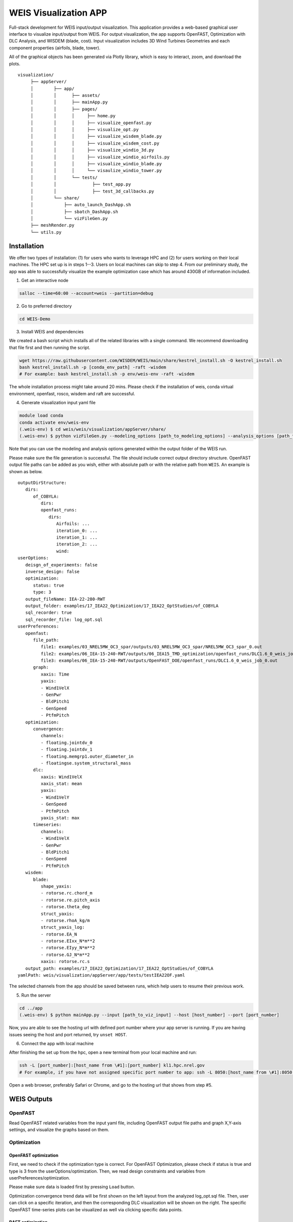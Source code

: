 WEIS Visualization APP
=======================

Full-stack development for WEIS input/output visualization. This application provides a web-based graphical user interface to visualize input/output from WEIS.
For output visualization, the app supports OpenFAST, Optimization with DLC Analysis, and WISDEM (blade, cost).
Input visualization includes 3D Wind Turbines Geometries and each component properties (airfoils, blade, tower).

All of the graphical objects has been generated via Plotly library, which is easy to interact, zoom, and download the plots.

::

   visualization/
        ├── appServer/
        │        ├── app/
        │        │      ├── assets/
        │        │      ├── mainApp.py              
        │        │      ├── pages/
        │        │      │     ├── home.py
        │        │      │     ├── visualize_openfast.py
        │        │      │     ├── visualize_opt.py
        │        │      │     ├── visualize_wisdem_blade.py
        │        │      │     ├── visualize_wisdem_cost.py
        │        │      │     ├── visualize_windio_3d.py
        │        │      │     ├── visualize_windio_airfoils.py
        │        │      │     ├── visualize_windio_blade.py
        │        │      │     └── visaulize_windio_tower.py
        │        │      └── tests/
        │        │              ├── test_app.py
        │        │              ├── test_3d_callbacks.py
        │        └── share/
        │            ├── auto_launch_DashApp.sh
        │            ├── sbatch_DashApp.sh                
        │            └── vizFileGen.py
        ├── meshRender.py
        └── utils.py


Installation
------------

We offer two types of installation: (1) for users who wants to leverage HPC and (2) for users working on their local machines. The HPC set up is in steps 1--3.  Users on local machines can skip to step 4. From our preliminary study, the app was able to successfully visualize the example optimization case which has around 430GB of information included.

.. Set up on HPC
.. ~~~~~~~~~~~~~
1. Get an interactive node

.. code-block:: console

   salloc --time=60:00 --account=weis --partition=debug

2. Go to preferred directory

.. code-block:: console

   cd WEIS-Demo

3. Install WEIS and dependencies

We created a bash script which installs all of the related libraries with a single command. We recommend downloading that file first and then running the script.

.. code-block:: console

   wget https://raw.githubusercontent.com/WISDEM/WEIS/main/share/kestrel_install.sh -O kestrel_install.sh
   bash kestrel_install.sh -p [conda_env_path] -raft -wisdem
   # For example: bash kestrel_install.sh -p env/weis-env -raft -wisdem

The whole installation process might take around 20 mins. Please check if the installation of weis, conda virtual environment, openfast, rosco, wisdem and raft are successful.

4. Generate visualization input yaml file

.. code-block:: console

   module load conda
   conda activate env/weis-env
   (.weis-env) $ cd weis/weis/visualization/appServer/share/
   (.weis-env) $ python vizFileGen.py --modeling_options [path_to_modeling_options] --analysis_options [path_to_analysis_options] --wt_input [path_to_final_wind_io] --output vizInput.yaml

Note that you can use the modeling and analysis options generated within the output folder of the WEIS run.

Please make sure the file generation is successful. The file should include correct output directory structure. 
OpenFAST output file paths can be added as you wish, either with absolute path or with the relative path from ``WEIS``. An example is shown as below.

::

   outputDirStructure:
      dirs:
         of_COBYLA:
            dirs:
            openfast_runs:
               dirs:
                  Airfoils: ...
                  iteration_0: ...
                  iteration_1: ...
                  iteration_2: ...
                  wind:
   userOptions:
      deisgn_of_experiments: false
      inverse_design: false
      optimization:
         status: true
         type: 3
      output_fileName: IEA-22-280-RWT
      output_folder: examples/17_IEA22_Optimization/17_IEA22_OptStudies/of_COBYLA
      sql_recorder: true
      sql_recorder_file: log_opt.sql
   userPreferences:
      openfast:
         file_path:
            file1: examples/03_NREL5MW_OC3_spar/outputs/03_NREL5MW_OC3_spar/NREL5MW_OC3_spar_0.out
            file2: examples/06_IEA-15-240-RWT/outputs/06_IEA15_TMD_optimization/openfast_runs/DLC1.6_0_weis_job_0.out
            file3: examples/06_IEA-15-240-RWT/outputs/OpenFAST_DOE/openfast_runs/DLC1.6_0_weis_job_0.out
         graph:
            xaxis: Time
            yaxis:
            - Wind1VelX
            - GenPwr
            - BldPitch1
            - GenSpeed
            - PtfmPitch
      optimization:
         convergence:
            channels:
            - floating.jointdv_0
            - floating.jointdv_1
            - floating.memgrp1.outer_diameter_in
            - floatingse.system_structural_mass
         dlc:
            xaxis: Wind1VelX
            xaxis_stat: mean
            yaxis:
            - Wind1VelY
            - GenSpeed
            - PtfmPitch
            yaxis_stat: max
         timeseries:
            channels:
            - Wind1VelX
            - GenPwr
            - BldPitch1
            - GenSpeed
            - PtfmPitch
      wisdem:
         blade:
            shape_yaxis:
            - rotorse.rc.chord_m
            - rotorse.re.pitch_axis
            - rotorse.theta_deg
            struct_yaxis:
            - rotorse.rhoA_kg/m
            struct_yaxis_log:
            - rotorse.EA_N
            - rotorse.EIxx_N*m**2
            - rotorse.EIyy_N*m**2
            - rotorse.GJ_N*m**2
            xaxis: rotorse.rc.s
      output_path: examples/17_IEA22_Optimization/17_IEA22_OptStudies/of_COBYLA
   yamlPath: weis/visualization/appServer/app/tests/testIEA22OF.yaml


The selected channels from the app should be saved between runs, which help users to resume their previous work. 

5. Run the server

.. code-block:: console
   
   cd ../app
   (.weis-env) $ python mainApp.py --input [path_to_viz_input] --host [host_number] --port [port_number]

Now, you are able to see the hosting url with defined port number where your app server is running.
If you are having issues seeing the host and port returned, try ``unset HOST``.

6. Connect the app with local machine

After finishing the set up from the hpc, open a new terminal from your local machine and run:

.. code-block:: console

   ssh -L [port_number]:[host_name from \#1]:[port_number] kl1.hpc.nrel.gov
   # For example, if you have not assigned specific port number to app: ssh -L 8050:[host_name from \#1]:8050 kl1.hpc.nrel.gov

Open a web browser, preferably Safari or Chrome, and go to the hosting url that shows from step \#5.


.. Set up on Local Machine
.. ~~~~~~~~~~~~~~~~~~~~~~~

.. 1. Go to preferred directory

.. .. code-block:: console

..    cd WEIS-Demo

.. 2. Install WEIS and dependencies

.. Please use the installation instructions here: https://github.com/WISDEM/WEIS

.. 3. Generate visualization input yaml file

.. .. code-block:: console

..    module load conda
..    conda activate env/weis-env
..    (.weis-env) $ cd weis/weis/visualization/appServer/share/
..    (.weis-env) $ python vizFileGen.py --modeling_options [path_to_modeling_options] --analysis_options [path_to_analysis_options] --wt_input [path_to_final_wind_io] --output vizInput.yaml

.. Note that you can use the modeling and analysis options generated within the output folder of the WEIS run.

.. Please make sure the file generation is successful. The file should include correct output directory structure. 
.. OpenFAST output file paths can be added as you wish, either with absolute path or with the relative path from ``WEIS``. An example is shown as below.

.. ::

..    outputDirStructure:
..       dirs:
..          of_COBYLA:
..             dirs:
..             openfast_runs:
..                dirs:
..                   Airfoils: ...
..                   iteration_0: ...
..                   iteration_1: ...
..                   iteration_2: ...
..                   wind:
..    userOptions:
..       deisgn_of_experiments: false
..       inverse_design: false
..       optimization:
..          status: true
..          type: 3
..       output_fileName: IEA-22-280-RWT
..       output_folder: examples/17_IEA22_Optimization/17_IEA22_OptStudies/of_COBYLA
..       sql_recorder: true
..       sql_recorder_file: log_opt.sql
..    userPreferences:
..       openfast:
..          file_path:
..             file1: examples/03_NREL5MW_OC3_spar/outputs/03_NREL5MW_OC3_spar/NREL5MW_OC3_spar_0.out
..             file2: examples/06_IEA-15-240-RWT/outputs/06_IEA15_TMD_optimization/openfast_runs/DLC1.6_0_weis_job_0.out
..             file3: examples/06_IEA-15-240-RWT/outputs/OpenFAST_DOE/openfast_runs/DLC1.6_0_weis_job_0.out
..          graph:
..             xaxis: Time
..             yaxis:
..             - Wind1VelX
..             - GenPwr
..             - BldPitch1
..             - GenSpeed
..             - PtfmPitch
..       optimization:
..          convergence:
..             channels:
..             - floating.jointdv_0
..             - floating.jointdv_1
..             - floating.memgrp1.outer_diameter_in
..             - floatingse.system_structural_mass
..          dlc:
..             xaxis: Wind1VelX
..             xaxis_stat: mean
..             yaxis:
..             - Wind1VelY
..             - GenSpeed
..             - PtfmPitch
..             yaxis_stat: max
..          timeseries:
..             channels:
..             - Wind1VelX
..             - GenPwr
..             - BldPitch1
..             - GenSpeed
..             - PtfmPitch
..       wisdem:
..          blade:
..             shape_yaxis:
..             - rotorse.rc.chord_m
..             - rotorse.re.pitch_axis
..             - rotorse.theta_deg
..             struct_yaxis:
..             - rotorse.rhoA_kg/m
..             struct_yaxis_log:
..             - rotorse.EA_N
..             - rotorse.EIxx_N*m**2
..             - rotorse.EIyy_N*m**2
..             - rotorse.GJ_N*m**2
..             xaxis: rotorse.rc.s
..       output_path: examples/17_IEA22_Optimization/17_IEA22_OptStudies/of_COBYLA
..    yamlPath: weis/visualization/appServer/app/tests/testIEA22OF.yaml


.. The selected channels from the app should be saved between runs, which help users to resume their previous work. 


.. 4. Run the server

.. .. code-block:: console
   
..    cd ../app
..    (.weis-env) $ python mainApp.py --input [path_to_viz_input] --host [host_number] --port [port_number]

.. Now, you are able to see the hosting url with defined port number where your app server is running. Open a web browser, preferably Safari or Chrome, and enter the hosting url to start.
.. If you are having issues seeing the host and port returned, try ``unset HOST``.


WEIS Outputs
------------

OpenFAST
~~~~~~~~

Read OpenFAST related variables from the input yaml file, including OpenFAST output file paths and graph X,Y-axis settings, and visualize the graphs based on them. 


.. image:: images/viz/WEIS_Outputs/OpenFAST.pdf

Optimization
~~~~~~~~~~~~

OpenFAST optimization
*********************

First, we need to check if the optimization type is correct. For OpenFAST Optimization, please check if status is true and type is 3 from the userOptions/optimization. 
Then, we read design constraints and variables from userPreferences/optimization.

Please make sure data is loaded first by pressing ``Load`` button.

Optimization convergence trend data will be first shown on the left layout from the analyzed log_opt.sql file. 
Then, user can click on a specific iteration, and then the corresponding DLC visualization will be shown on the right. 
The specific OpenFAST time-series plots can be visualized as well via clicking specific data points.

.. image:: images/viz/WEIS_Outputs/Optimize_OF_1.pdf

.. image:: images/viz/WEIS_Outputs/Optimize_OF_2.pdf


RAFT optimization
*****************

First, we need to check if the optimization type is correct. For RAFT Optimization, please check if status is true and type is 1 from the userOptions/optimization. 
Then, we read platform design variables from userPreferences/optimization/convergence/channels.

Please make sure data are loaded first by pressing ``Load`` buttons.

Once clicking specific iteration from the convergence graph, the corresponding 3D platform design plot appears from the right layout.

.. image:: images/viz/WEIS_Outputs/Optimize_RAFT.pdf


WISDEM - Blade
~~~~~~~~~~~~~~
Read blade related properties and WISDEM output file path from the input yaml file, and visualize the relevant information.

.. image:: images/viz/WEIS_Outputs/Wisdem-blade.pdf

WISDEM - Cost
~~~~~~~~~~~~~
Cost-related variables are an output of WISDEM and WEIS. 
The tool reads the WISDEM output file path from the input yaml file, and visualizes the cost-breakdown. 
Note that cost calculation is based on `NREL CSM model <https://wisdem.readthedocs.io/en/master/wisdem/nrelcsm/theory.html>`_ .

.. image:: images/viz/WEIS_Outputs/Wisdem-cost.pdf


WEIS Inputs
------------

To proceed input visualization, WEIS input files need to be first imported from the home page. 
Please enter file path, label name, file type and click ``Add`` button, then confirm if the file has been successfully loaded under ``Result`` table.
Three types of inputs - modeling, analysis, and geometry - exist, but we only support geometry yaml files for now. For better understanding, please refer to :doc:`WEIS Inputs <inputs/yaml_inputs>`.
The app has been tested with three sample geometry yaml files - ``3.4MW``, ``15MW``, ``22MW`` from `examples/00_setup/ref_turbines <https://github.com/WISDEM/WEIS/tree/main/examples/00_setup/ref_turbines>`_ .

.. image:: images/viz/WEIS_Inputs/home.pdf


3D Visualization
~~~~~~~~~~~~~~~~~

Dash-VTK based 3D model engine renders 3D geometries from WindIO format. The app provides interactive interface where users can compare multiple wind turbines with pan, rotate, zoom, etc. 
If user clicks specific turbine component (blade, tower, hub, nacelle), local-view of each component across multiple turbines is provided with detailed information.

.. image:: images/viz/WEIS_Inputs/3d.pdf

.. video:: images/viz/WEIS_Inputs/interactive.mp4
   :width: 100%
   :align: center
   :autoplay:

.. image:: images/viz/WEIS_Inputs/blade1.png

.. image:: images/viz/WEIS_Inputs/hub.png
   :width: 48%

.. image:: images/viz/WEIS_Inputs/nacelle.png
   :width: 48%

.. image:: images/viz/WEIS_Inputs/tower1.png
   :width: 48%

.. image:: images/viz/WEIS_Inputs/tower3.png
   :width: 48%


Airfoils
~~~~~~~~~

.. image:: images/viz/WEIS_Inputs/airfoils.png

Blade
~~~~~~~~~

.. image:: images/viz/WEIS_Inputs/blade.pdf

Tower
~~~~~~~~~

.. image:: images/viz/WEIS_Inputs/tower.png